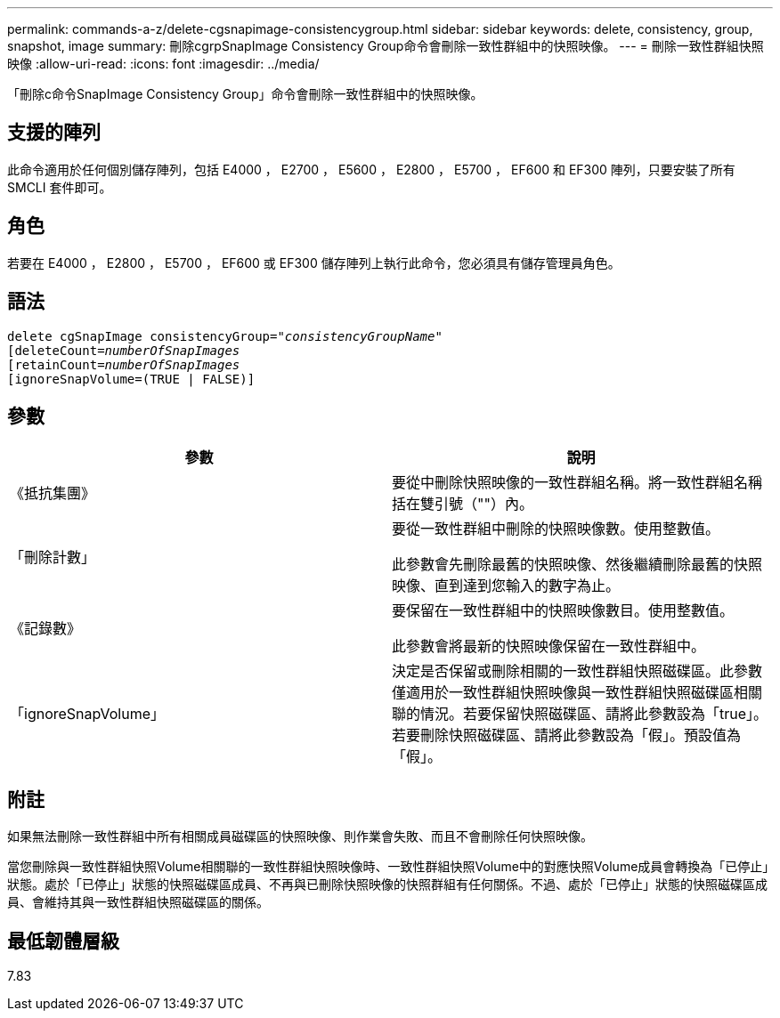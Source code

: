 ---
permalink: commands-a-z/delete-cgsnapimage-consistencygroup.html 
sidebar: sidebar 
keywords: delete, consistency, group, snapshot, image 
summary: 刪除cgrpSnapImage Consistency Group命令會刪除一致性群組中的快照映像。 
---
= 刪除一致性群組快照映像
:allow-uri-read: 
:icons: font
:imagesdir: ../media/


[role="lead"]
「刪除c命令SnapImage Consistency Group」命令會刪除一致性群組中的快照映像。



== 支援的陣列

此命令適用於任何個別儲存陣列，包括 E4000 ， E2700 ， E5600 ， E2800 ， E5700 ， EF600 和 EF300 陣列，只要安裝了所有 SMCLI 套件即可。



== 角色

若要在 E4000 ， E2800 ， E5700 ， EF600 或 EF300 儲存陣列上執行此命令，您必須具有儲存管理員角色。



== 語法

[source, cli, subs="+macros"]
----
delete cgSnapImage consistencyGroup=pass:quotes[_"consistencyGroupName"_]
pass:quotes[[deleteCount=_numberOfSnapImages_]
[retainCount=pass:quotes[_numberOfSnapImages_]
[ignoreSnapVolume=(TRUE | FALSE)]
----


== 參數

|===
| 參數 | 說明 


 a| 
《抵抗集團》
 a| 
要從中刪除快照映像的一致性群組名稱。將一致性群組名稱括在雙引號（""）內。



 a| 
「刪除計數」
 a| 
要從一致性群組中刪除的快照映像數。使用整數值。

此參數會先刪除最舊的快照映像、然後繼續刪除最舊的快照映像、直到達到您輸入的數字為止。



 a| 
《記錄數》
 a| 
要保留在一致性群組中的快照映像數目。使用整數值。

此參數會將最新的快照映像保留在一致性群組中。



 a| 
「ignoreSnapVolume」
 a| 
決定是否保留或刪除相關的一致性群組快照磁碟區。此參數僅適用於一致性群組快照映像與一致性群組快照磁碟區相關聯的情況。若要保留快照磁碟區、請將此參數設為「true」。若要刪除快照磁碟區、請將此參數設為「假」。預設值為「假」。

|===


== 附註

如果無法刪除一致性群組中所有相關成員磁碟區的快照映像、則作業會失敗、而且不會刪除任何快照映像。

當您刪除與一致性群組快照Volume相關聯的一致性群組快照映像時、一致性群組快照Volume中的對應快照Volume成員會轉換為「已停止」狀態。處於「已停止」狀態的快照磁碟區成員、不再與已刪除快照映像的快照群組有任何關係。不過、處於「已停止」狀態的快照磁碟區成員、會維持其與一致性群組快照磁碟區的關係。



== 最低韌體層級

7.83
